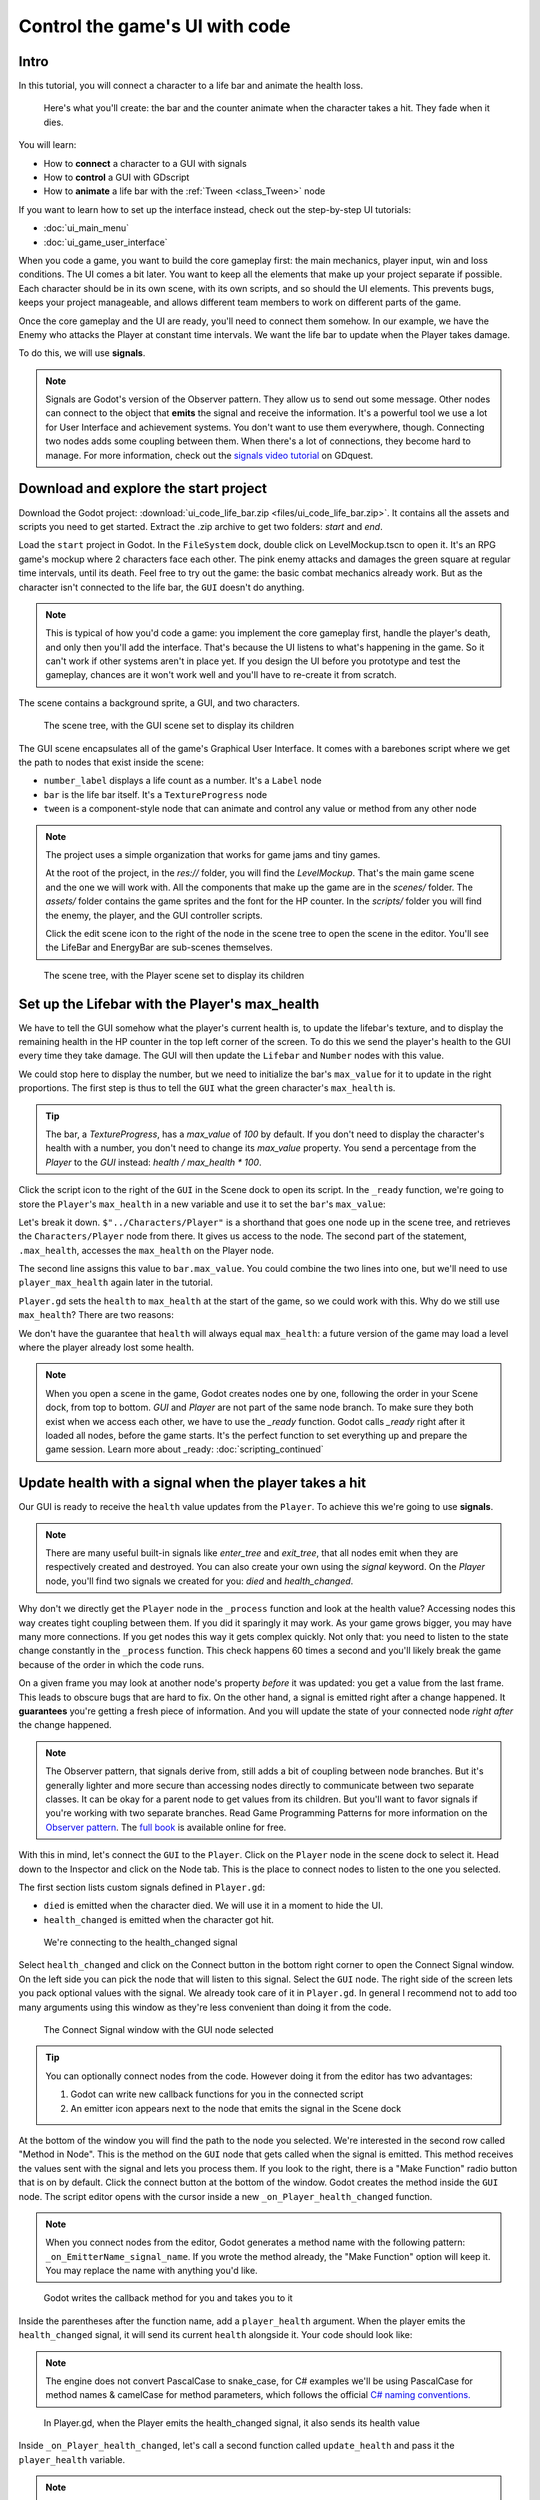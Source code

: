 .. _doc_ui_code_a_life_bar:

Control the game's UI with code
===============================

Intro
-----

In this tutorial, you will connect a character to a life bar and animate
the health loss.

.. figure:: img/lifebar_tutorial_final_result.gif

   Here's what you'll create: the bar and the counter animate when
   the character takes a hit. They fade when it dies.


You will learn:

-  How to **connect** a character to a GUI with signals
-  How to **control** a GUI with GDscript
-  How to **animate** a life bar with the :ref:`Tween <class_Tween>` node


If you want to learn how to set up the interface instead, check out the
step-by-step UI tutorials:

-  :doc:`ui_main_menu`
-  :doc:`ui_game_user_interface`


When you code a game, you want to build the core gameplay first: the
main mechanics, player input, win and loss conditions. The UI comes a
bit later. You want to keep all the elements that make up your project
separate if possible. Each character should be in its own scene, with
its own scripts, and so should the UI elements. This prevents bugs,
keeps your project manageable, and allows different team members to work
on different parts of the game.

Once the core gameplay and the UI are ready, you'll need to connect them
somehow. In our example, we have the Enemy who attacks the Player at
constant time intervals. We want the life bar to update when the Player
takes damage.

To do this, we will use **signals**.

.. note::

    Signals are Godot's version of the Observer pattern. They allow us to send out some message. Other nodes can connect to the object that **emits** the signal and receive the information. It's a powerful tool we use a lot for User Interface and achievement systems. You don't want to use them everywhere, though. Connecting two nodes adds some coupling between them. When there's a lot of connections, they become hard to manage.
    For more information, check out the `signals video tutorial <https://youtu.be/l0BkQxF7X3E>`_ on GDquest.

Download and explore the start project
--------------------------------------

Download the Godot project: :download:`ui_code_life_bar.zip <files/ui_code_life_bar.zip>`. It contains all the assets and scripts you
need to get started. Extract the .zip archive to get two folders: `start` and `end`.

Load the ``start`` project in Godot. In the ``FileSystem`` dock,
double click on LevelMockup.tscn to open it. It's an RPG game's mockup
where 2 characters face each other. The pink enemy attacks and damages
the green square at regular time intervals, until its death. Feel free
to try out the game: the basic combat mechanics already work. But as the
character isn't connected to the life bar, the ``GUI`` doesn't do
anything.

.. note::

    This is typical of how you'd code a game: you implement the core gameplay first, handle the player's death, and only then you'll add the interface. That's because the UI listens to what's happening in the game. So it can't work if other systems aren't in place yet.
    If you design the UI before you prototype and test the gameplay, chances are it won't work well and you'll have to re-create it from scratch.

The scene contains a background sprite, a GUI, and two characters.

.. figure:: img/lifebar_tutorial_life_bar_step_tut_LevelMockup_scene_tree.png

   The scene tree, with the GUI scene set to display its children

The GUI scene encapsulates all of the game's Graphical User Interface. It comes with
a barebones script where we get the path to nodes that exist inside the
scene:

.. tabs::
 .. code-tab:: gdscript GDScript

    onready var number_label = $Bars/LifeBar/Count/Background/Number
    onready var bar = $Bars/LifeBar/TextureProgress
    onready var tween = $Tween

 .. code-tab:: csharp

    public class Gui : MarginContainer
    {
        private Tween _tween;
        private Label _numberLabel;
        private TextureProgress _bar;

        public override void _Ready()
        {
            // C# doesn't have an onready feature, this works just the same.
            _bar = (TextureProgress) GetNode("Bars/LifeBar/TextureProgress");
            _tween = (Tween) GetNode("Tween");
            _numberLabel = (Label) GetNode("Bars/LifeBar/Count/Background/Number");
        }
    }

-  ``number_label`` displays a life count as a number. It's a ``Label``
   node
-  ``bar`` is the life bar itself. It's a ``TextureProgress`` node
-  ``tween`` is a component-style node that can animate and control any
   value or method from any other node

.. note::

    The project uses a simple organization that works for game jams and tiny games.

    At the root of the project, in the `res://` folder, you will find the `LevelMockup`. That's the main game scene and the one we will work with. All the components that make up the game are in the `scenes/` folder. The `assets/` folder contains the game sprites and the font for the HP counter. In the `scripts/` folder you will find the enemy, the player, and the GUI controller scripts.

    Click the edit scene icon to the right of the node in the scene tree to open the scene in the editor. You'll see the LifeBar and EnergyBar are sub-scenes themselves.

.. figure:: img/lifebar_tutorial_Player_with_editable_children_on.png

       The scene tree, with the Player scene set to display its children

Set up the Lifebar with the Player's max\_health
------------------------------------------------

We have to tell the GUI somehow what the player's current health is, to
update the lifebar's texture, and to display the remaining health in the
HP counter in the top left corner of the screen. To do this we send the
player's health to the GUI every time they take damage. The GUI will then
update the ``Lifebar`` and ``Number`` nodes with this value.

We could stop here to display the number, but we need to initialize the
bar's ``max_value`` for it to update in the right proportions. The first
step is thus to tell the ``GUI`` what the green character's
``max_health`` is.

.. tip::

    The bar, a `TextureProgress`, has a `max_value` of `100` by default. If you don't need to display the character's health with a number, you don't need to change its `max_value` property. You send a percentage from the `Player` to the `GUI` instead:  `health / max_health * 100`.

.. figure:: img/lifebar_tutorial_TextureProgress_default_max_value.png

Click the script icon to the right of the ``GUI`` in the Scene dock to
open its script. In the ``_ready`` function, we're going to store the
``Player``'s ``max_health`` in a new variable and use it to set the
``bar``'s ``max_value``:

.. tabs::
 .. code-tab:: gdscript GDScript

    func _ready():
        var player_max_health = $"../Characters/Player".max_health
        bar.max_value = player_max_health

 .. code-tab:: csharp

    public override void _Ready()
    {
        // Add this below _bar, _tween, and _numberLabel.
        var player = (Player) GetNode("../Characters/Player");
        _bar.MaxValue = player.MaxHealth;
    }

Let's break it down. ``$"../Characters/Player"`` is a shorthand that
goes one node up in the scene tree, and retrieves the
``Characters/Player`` node from there. It gives us access to the node.
The second part of the statement, ``.max_health``, accesses the
``max_health`` on the Player node.

The second line assigns this value to ``bar.max_value``. You could
combine the two lines into one, but we'll need to use
``player_max_health`` again later in the tutorial.

``Player.gd`` sets the ``health`` to ``max_health`` at the start of the
game, so we could work with this. Why do we still use ``max_health``?
There are two reasons:

We don't have the guarantee that ``health`` will always equal
``max_health``: a future version of the game may load a level where
the player already lost some health.

.. note::

    When you open a scene in the game, Godot creates nodes one by one, following the order in your Scene dock, from top to bottom. `GUI` and `Player` are not part of the same node branch. To make sure they both exist when we access each other, we have to use the `_ready` function. Godot calls `_ready` right after it loaded all nodes, before the game starts. It's the perfect function to set everything up and prepare the game session.
    Learn more about _ready: :doc:`scripting_continued`

Update health with a signal when the player takes a hit
-------------------------------------------------------

Our GUI is ready to receive the ``health`` value updates from the
``Player``. To achieve this we're going to use **signals**.

.. note::

    There are many useful built-in signals like `enter_tree` and `exit_tree`, that all nodes emit when they are respectively created and destroyed. You can also create your own using the `signal` keyword. On the `Player` node, you'll find two signals we created for you: `died` and `health_changed`.

Why don't we directly get the ``Player`` node in the ``_process``
function and look at the health value? Accessing nodes this way creates
tight coupling between them. If you did it sparingly it may work. As
your game grows bigger, you may have many more connections. If you get
nodes this way it gets complex quickly. Not only that: you
need to listen to the state change constantly in the ``_process``
function. This check happens 60 times a second and you'll likely break
the game because of the order in which the code runs.

On a given frame you may look at another node's property *before* it was
updated: you get a value from the last frame. This leads to obscure
bugs that are hard to fix. On the other hand, a signal is emitted right
after a change happened. It **guarantees** you're getting a fresh piece
of information. And you will update the state of your connected node
*right after* the change happened.

.. note::

    The Observer pattern, that signals derive from, still adds a bit of coupling between node branches. But it's generally lighter and more secure than accessing nodes directly to communicate between two separate classes. It can be okay for a parent node to get values from its children. But you'll want to favor signals if you're working with two separate branches.
    Read Game Programming Patterns for more information on the `Observer pattern <https://gameprogrammingpatterns.com/observer.html>`_.
    The `full book <https://gameprogrammingpatterns.com/contents.html>`_ is available online for free.

With this in mind, let's connect the ``GUI`` to the ``Player``. Click on
the ``Player`` node in the scene dock to select it. Head down to the
Inspector and click on the Node tab. This is the place to connect nodes
to listen to the one you selected.

The first section lists custom signals defined in ``Player.gd``:

-  ``died`` is emitted when the character died. We will use it in a
   moment to hide the UI.
-  ``health_changed`` is emitted when the character got hit.

.. figure:: img/lifebar_tutorial_health_changed_signal.png

   We're connecting to the health\_changed signal

Select ``health_changed`` and click on the Connect button in the bottom
right corner to open the Connect Signal window. On the left side you can
pick the node that will listen to this signal. Select the ``GUI`` node.
The right side of the screen lets you pack optional values with the
signal. We already took care of it in ``Player.gd``. In general I
recommend not to add too many arguments using this window as they're
less convenient than doing it from the code.

.. figure:: img/lifebar_tutorial_connect_signal_window_health_changed.png

   The Connect Signal window with the GUI node selected

.. tip::

    You can optionally connect nodes from the code. However doing it from the editor has two advantages:

    1. Godot can write new callback functions for you in the connected script
    2. An emitter icon appears next to the node that emits the signal in the Scene dock

At the bottom of the window you will find the path to the node you
selected. We're interested in the second row called "Method in Node".
This is the method on the ``GUI`` node that gets called when the signal
is emitted. This method receives the values sent with the signal and
lets you process them. If you look to the right, there is a "Make
Function" radio button that is on by default. Click the connect button
at the bottom of the window. Godot creates the method inside the ``GUI``
node. The script editor opens with the cursor inside a new
``_on_Player_health_changed`` function.

.. note::

   When you connect nodes from the editor, Godot generates a
   method name with the following pattern: ``_on_EmitterName_signal_name``.
   If you wrote the method already, the "Make Function" option will keep
   it. You may replace the name with anything you'd like.

.. figure:: img/lifebar_tutorial_godot_generates_signal_callback.png

   Godot writes the callback method for you and takes you to it

Inside the parentheses after the function name, add a ``player_health``
argument. When the player emits the ``health_changed`` signal, it will send
its current ``health`` alongside it. Your code should look like:

.. tabs::
 .. code-tab:: gdscript GDScript

    func _on_Player_health_changed(player_health):
        pass

 .. code-tab:: csharp

    public void OnPlayerHealthChanged(int playerHealth)
    {
    }

.. note::

    The engine does not convert PascalCase to snake_case, for C# examples we'll be using
    PascalCase for method names & camelCase for method parameters, which follows the official `C#
    naming conventions. <https://docs.microsoft.com/en-us/dotnet/standard/design-guidelines/capitalization-conventions>`_


.. figure:: img/lifebar_tutorial_player_gd_emits_health_changed_code.png

   In Player.gd, when the Player emits the health\_changed signal, it also
   sends its health value

Inside ``_on_Player_health_changed``, let's call a second function called
``update_health`` and pass it the ``player_health`` variable.

.. note::

    We could directly update the health value on `LifeBar` and `Number`. There are two reasons to use this method instead:

    1. The name makes it clear for our future selves and teammates that when the player took damage, we update the health count on the GUI
    2. We will reuse this method a bit later

Create a new ``update_health`` method below ``_on_Player_health_changed``.
It takes a new\_value as its only argument:

.. tabs::
 .. code-tab:: gdscript GDScript

    func update_health(new_value):
        pass

 .. code-tab:: csharp

    public void UpdateHealth(int health)
    {
    }

This method needs to:

-  set the ``Number`` node's ``text`` to ``new_value`` converted to a
   string
-  set the ``TextureProgress``'s ``value`` to ``new_value``

.. tabs::
 .. code-tab:: gdscript GDScript

    func update_health(new_value):
        number_label.text = str(new_value)
        bar.value = new_value

 .. code-tab:: csharp

    public void UpdateHealth(int health)
    {
        _numberLabel.Text = health.ToString();
        _bar.Value = health;
    }

.. tip::

    ``str`` is a built-in function that converts about any value to
    text. ``Number``'s ``text`` property requires a string, so we can't
    assign it to ``new_value`` directly

Also call ``update_health`` at the end of the ``_ready`` function to
initialize the ``Number`` node's ``text`` with the right value at the
start of the game. Press :kbd:`F5` to test the game: the life bar updates with
every attack!

.. figure:: img/lifebar_tutorial_LifeBar_health_update_no_anim.gif

   Both the Number node and the TextureProgress update when the Player
   takes a hit

Animate the loss of life with the Tween node
--------------------------------------------

Our interface is functional, but it could use some animation. That's a
good opportunity to introduce the ``Tween`` node, an essential tool to
animate properties. ``Tween`` animates anything you'd like from a start
to an end state over a certain duration. For example, it can animate the
health on the ``TextureProgress`` from its current level to the
``Player``'s new ``health`` when the character takes damage.

The ``GUI`` scene already contains a ``Tween`` child node stored in the
``tween`` variable. Let's now use it. We have to make some changes to
``update_health``.

We will use the ``Tween`` node's ``interpolate_property`` method. It
takes seven arguments:

1. A reference to the node who owns the property to animate
2. The property's identifier as a string
3. The starting value
4. The end value
5. The animation's duration in seconds
6. The type of the transition
7. The easing to use in combination with the equation.

The last two arguments combined correspond to an easing
equation. This controls how the value evolves from the start to
the end point.

Click the script icon next to the ``GUI`` node to open it again. The
``Number`` node needs text to update itself, and the ``Bar`` needs a
float or an integer. We can use ``interpolate_property`` to animate a
number, but not to animate text directly. We're going to use it to
animate a new ``GUI`` variable named ``animated_health``.

At the top of the script, define a new variable, name it
``animated_health``, and set its value to 0. Navigate back to the ``update_health`` method and
clear its content. Let's animate the ``animated_health`` value. Call the
``Tween`` node's ``interpolate_property`` method:

.. tabs::
 .. code-tab:: gdscript GDScript

    func update_health(new_value):
        tween.interpolate_property(self, "animated_health", animated_health, new_value, 0.6)

 .. code-tab:: csharp

    // Add this to the top of your class.
    private float _animatedHealth = 0;

    public void UpdateHealth(int health)
    {
        _tween.InterpolateProperty(this, "_animatedHealth", _animatedHealth, health, 0.6f, Tween.TransitionType.Linear,
            Tween.EaseType.In);
    }

Let's break down the call:

::

    tween.interpolate_property(self, "animated_health", ...

We target ``animated_health`` on ``self``, that is to say the ``GUI``
node. ``Tween``'s interpolate\_property takes the property's name as a
string. That's why we write it as ``"animated_health"``.

::

    ... _health", animated_health, new_value, 0.6 ...

The starting point is the current value the bar's at. We still have to
code this part, but it's going to be ``animated_health``. The end point
of the animation is the ``Player``'s ``health`` after the
``health_changed``: that's ``new_value``. And ``0.6`` is the animation's
duration in seconds.

The animation will not play until we activated the ``Tween`` node with
``tween.start()``. We only have to do this once if the node is not
active. Add this code after the last line:

.. tabs::
 .. code-tab:: gdscript GDScript

        if not tween.is_active():
            tween.start()

 .. code-tab:: csharp

        if (!_tween.IsActive())
        {
            _tween.Start();
        }

.. note::

    Although we could animate the `health` property on the `Player`, we shouldn't. Characters should lose life instantly when they get hit. It makes it a lot easier to manage their state, like to know when one died. You always want to store animations in a separate data container or node. The `tween` node is perfect for code-controlled animations. For hand-made animations, check out `AnimationPlayer`.

Assign the animated\_health to the LifeBar
------------------------------------------

Now the ``animated_health`` variable animates but we don't update the
actual ``Bar`` and ``Number`` nodes anymore. Let's fix this.

So far, the update\_health method looks like this:

.. tabs::
 .. code-tab:: gdscript GDScript

    func update_health(new_value):
        tween.interpolate_property(self, "animated_health", animated_health, new_value, 0.6)
        if not tween.is_active():
            tween.start()

 .. code-tab:: csharp

    public void UpdateHealth(int health)
    {
        _tween.InterpolateProperty(this, "_animatedHealth", _animatedHealth, health, 0.6f, Tween.TransitionType.Linear,
            Tween.EaseType.In);

        if(!_tween.IsActive())
        {
            _tween.Start();
        }
    }


In this specific case, because ``number_label`` takes text, we need to
use the ``_process`` method to animate it. Let's now update the
``Number`` and ``TextureProgress`` nodes like before, inside of
``_process``:

.. tabs::
 .. code-tab:: gdscript GDScript

    func _process(delta):
        number_label.text = str(animated_health)
        bar.value = animated_health

 .. code-tab:: csharp

    public override void _Process(float delta)
    {
        _numberLabel.Text = _animatedHealth.ToString();
        _bar.Value = _animatedHealth;
    }

.. note::

    `number_label` and `bar` are variables that store references to the `Number` and `TextureProgress` nodes.

Play the game to see the bar animate smoothly. But the text displays
decimal number and looks like a mess. And considering the style of the
game, it'd be nice for the life bar to animate in a choppier fashion.

.. figure:: img/lifebar_tutorial_number_animation_messed_up.gif

   The animation is smooth, but the number is broken

We can fix both problems by rounding out ``animated_health``. Use a
local variable named ``round_value`` to store the rounded
``animated_health``. Then assign it to ``number_label.text`` and
``bar.value``:

.. tabs::
 .. code-tab:: gdscript GDScript

    func _process(delta):
        var round_value = round(animated_health)
        number_label.text = str(round_value)
        bar.value = round_value

 .. code-tab:: csharp

    public override void _Process(float delta)
    {
        var roundValue = Mathf.Round(_animatedHealth);
        _numberLabel.Text = roundValue.ToString();
        _bar.Value = roundValue;
    }

Try the game again to see a nice blocky animation.

.. figure:: img/lifebar_tutorial_number_animation_working.gif

   By rounding out animated\_health, we kill two birds with one stone

.. tip::

    Every time the player takes a hit, the ``GUI`` calls
    ``_on_Player_health_changed``, which in turn calls ``update_health``. This
    updates the animation and the ``number_label`` and ``bar`` follow in
    ``_process``. The animated life bar that shows the health going down gradually
    is a trick. It makes the GUI feel alive. If the ``Player`` takes 3 damage,
    it happens in an instant.

Fade the bar when the Player dies
---------------------------------

When the green character dies, it plays a death animation and fades out.
At this point, we shouldn't show the interface anymore. Let's fade the
bar as well when the character died. We will reuse the same ``Tween``
node as it manages multiple animations in parallel for us.

First, the ``GUI`` needs to connect to the ``Player``'s ``died`` signal
to know when it died. Press :kbd:`F1` to jump back to the 2D
Workspace. Select the ``Player`` node in the Scene dock and click on the
Node tab next to the Inspector.

Find the ``died`` signal, select it, and click the Connect button.

.. figure:: img/lifebar_tutorial_player_died_signal_enemy_connected.png

   The signal should already have the Enemy connected to it

In the Connecting Signal window, connect to the ``GUI`` node again. The
Path to Node should be ``../../GUI`` and the Method in Node should show
``_on_Player_died``. Leave the Make Function option on and click Connect
at the bottom of the window. This will take you to the ``GUI.gd`` file
in the Script Workspace.

.. figure:: img/lifebar_tutorial_player_died_connecting_signal_window.png

   You should get these values in the Connecting Signal window

.. note::

    You should see a pattern by now: every time the GUI needs a new piece of information, we emit a new signal. Use them wisely: the more connections you add, the harder they are to track.

To animate a fade on a UI element, we have to use its ``modulate``
property. ``modulate`` is a ``Color`` that multiplies the colors of our
textures.

.. note::

    `modulate` comes from the `CanvasItem` class, All 2D and UI nodes inherit from it. It lets you toggle the visibility of the node, assign a shader to it, and modify it using a color with `modulate`.

``modulate`` takes a ``Color`` value with 4 channels: red, green, blue
and alpha. If we darken any of the first three channels it darkens the
interface. If we lower the alpha channel, our interface fades out.

We're going to tween between two color values: from a white with an
alpha of ``1``, that is to say at full opacity, to a pure white with an
alpha value of ``0``, completely transparent. Let's add two variables at
the top of the ``_on_Player_died`` method and name them ``start_color``
and ``end_color``. Use the ``Color()`` constructor to build two
``Color`` values.

.. tabs::
 .. code-tab:: gdscript GDScript

    func _on_Player_died():
        var start_color = Color(1.0, 1.0, 1.0, 1.0)
        var end_color = Color(1.0, 1.0, 1.0, 0.0)

 .. code-tab:: csharp

    public void OnPlayerDied()
    {
        var startColor = new Color(1.0f, 1.0f, 1.0f);
        var endColor = new Color(1.0f, 1.0f, 1.0f, 0.0f);
    }

``Color(1.0, 1.0, 1.0)`` corresponds to white. The fourth argument,
respectively ``1.0`` and ``0.0`` in ``start_color`` and ``end_color``,
is the alpha channel.

We then have to call the ``interpolate_property`` method of the
``Tween`` node again:

.. tabs::
 .. code-tab:: gdscript GDScript

    tween.interpolate_property(self, "modulate", start_color, end_color, 1.0)

 .. code-tab:: csharp

    _tween.InterpolateProperty(this, "modulate", startColor, endColor, 1.0f, Tween.TransitionType.Linear,
      Tween.EaseType.In);

This time, we change the ``modulate`` property and have it animate from
``start_color`` to the ``end_color``. The duration is of one second,
with a linear transition. Here's the complete ``_on_Player_died``
method:

.. tabs::
 .. code-tab:: gdscript GDScript

    func _on_Player_died():
        var start_color = Color(1.0, 1.0, 1.0, 1.0)
        var end_color = Color(1.0, 1.0, 1.0, 0.0)
        tween.interpolate_property(self, "modulate", start_color, end_color, 1.0)

 .. code-tab:: csharp

    public void OnPlayerDied()
    {
        var startColor = new Color(1.0f, 1.0f, 1.0f);
        var endColor = new Color(1.0f, 1.0f, 1.0f, 0.0f);

        _tween.InterpolateProperty(this, "modulate", startColor, endColor, 1.0f, Tween.TransitionType.Linear,
            Tween.EaseType.In);
    }

And that is it. You may now play the game to see the final result!

.. figure:: img/lifebar_tutorial_final_result.gif

   The final result. Congratulations for getting there!

.. note::

    Using the exact same techniques, you can change the color of the bar when the Player gets poisoned, turn the bar red when its health drops low, shake the UI when they take a critical hit... the principle is the same: emit a signal to forward the information from the `Player` to the `GUI` and let the `GUI` process it.

